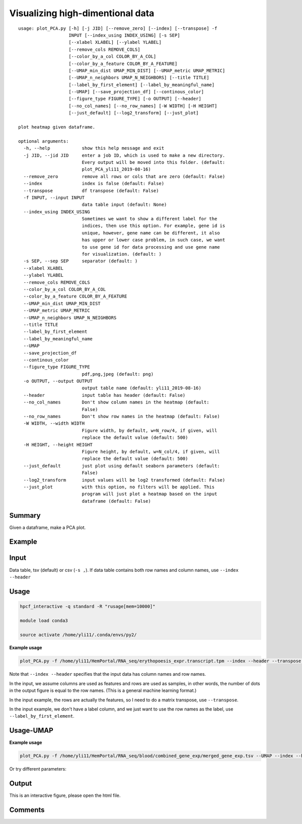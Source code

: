 Visualizing high-dimentional data
=================================

::

	usage: plot_PCA.py [-h] [-j JID] [--remove_zero] [--index] [--transpose] -f
	                   INPUT [--index_using INDEX_USING] [-s SEP]
	                   [--xlabel XLABEL] [--ylabel YLABEL]
	                   [--remove_cols REMOVE_COLS]
	                   [--color_by_a_col COLOR_BY_A_COL]
	                   [--color_by_a_feature COLOR_BY_A_FEATURE]
	                   [--UMAP_min_dist UMAP_MIN_DIST] [--UMAP_metric UMAP_METRIC]
	                   [--UMAP_n_neighbors UMAP_N_NEIGHBORS] [--title TITLE]
	                   [--label_by_first_element] [--label_by_meaningful_name]
	                   [--UMAP] [--save_projection_df] [--continous_color]
	                   [--figure_type FIGURE_TYPE] [-o OUTPUT] [--header]
	                   [--no_col_names] [--no_row_names] [-W WIDTH] [-H HEIGHT]
	                   [--just_default] [--log2_transform] [--just_plot]

	plot heatmap given dataframe.

	optional arguments:
	  -h, --help            show this help message and exit
	  -j JID, --jid JID     enter a job ID, which is used to make a new directory.
	                        Every output will be moved into this folder. (default:
	                        plot_PCA_yli11_2019-08-16)
	  --remove_zero         remove all rows or cols that are zero (default: False)
	  --index               index is false (default: False)
	  --transpose           df transpose (default: False)
	  -f INPUT, --input INPUT
	                        data table input (default: None)
	  --index_using INDEX_USING
	                        Sometimes we want to show a different label for the
	                        indices, then use this option. For example, gene id is
	                        unique, however, gene name can be different, it also
	                        has upper or lower case problem, in such case, we want
	                        to use gene id for data processing and use gene name
	                        for visualization. (default: )
	  -s SEP, --sep SEP     separator (default: )
	  --xlabel XLABEL
	  --ylabel YLABEL
	  --remove_cols REMOVE_COLS
	  --color_by_a_col COLOR_BY_A_COL
	  --color_by_a_feature COLOR_BY_A_FEATURE
	  --UMAP_min_dist UMAP_MIN_DIST
	  --UMAP_metric UMAP_METRIC
	  --UMAP_n_neighbors UMAP_N_NEIGHBORS
	  --title TITLE
	  --label_by_first_element
	  --label_by_meaningful_name
	  --UMAP
	  --save_projection_df
	  --continous_color
	  --figure_type FIGURE_TYPE
	                        pdf,png,jpeg (default: png)
	  -o OUTPUT, --output OUTPUT
	                        output table name (default: yli11_2019-08-16)
	  --header              input table has header (default: False)
	  --no_col_names        Don't show column names in the heatmap (default:
	                        False)
	  --no_row_names        Don't show row names in the heatmap (default: False)
	  -W WIDTH, --width WIDTH
	                        Figure width, by default, w=N_row/4, if given, will
	                        replace the default value (default: 500)
	  -H HEIGHT, --height HEIGHT
	                        Figure height, by default, w=N_col/4, if given, will
	                        replace the default value (default: 500)
	  --just_default        just plot using default seaborn parameters (default:
	                        False)
	  --log2_transform      input values will be log2 transformed (default: False)
	  --just_plot           with this option, no filters will be applied. This
	                        program will just plot a heatmap based on the input
	                        dataframe (default: False)


Summary
^^^^^^^

Given a dataframe, make a PCA plot. 

Example
^^^^^^^

.. image:: ../../images/pca_plot.png
	:align: center


Input
^^^^^

Data table, tsv (default) or csv (``-s ,``). If data table contains both row names and column names, use ``--index --header``

Usage
^^^^^

.. code:: bash

    hpcf_interactive -q standard -R "rusage[mem=10000]"

    module load conda3

    source activate /home/yli11/.conda/envs/py2/

**Example usage**

.. code:: bash

	plot_PCA.py -f /home/yli11/HemPortal/RNA_seq/erythopoesis_expr.transcript.tpm --index --header --transpose --label_by_first_element


Note that ``--index --header`` specifies that the input data has column names and row names. 

In the input, we assume columns are used as features and rows are used as samples, in other words, the number of dots in the output figure is equal to the row names. (This is a general machine learning format.)

In the input example, the rows are actually the features, so I need to do a matrix transpose, use ``--transpose``.

In the input example, we don't have a label column, and we just want to use the row names as the label, use ``--label_by_first_element``.


Usage-UMAP
^^^^^

**Example usage**

.. code:: bash

	plot_PCA.py -f /home/yli11/HemPortal/RNA_seq/blood/combined_gene_exp/merged_gene_exp.tsv --UMAP --index --header --transpose 

Or try different parameters:

.. code:: bash
	plot_PCA.py -f merged_gene_exp.tsv --index --header --transpose --UMAP --label_by_meaningful_name --UMAP_min_dist 0.7 --UMAP_n_neighbors 7

Output
^^^^^^

This is an interactive figure, please open the html file.

Comments
^^^^^^^^

.. disqus::
    :disqus_identifier: NGS_pipelines















































